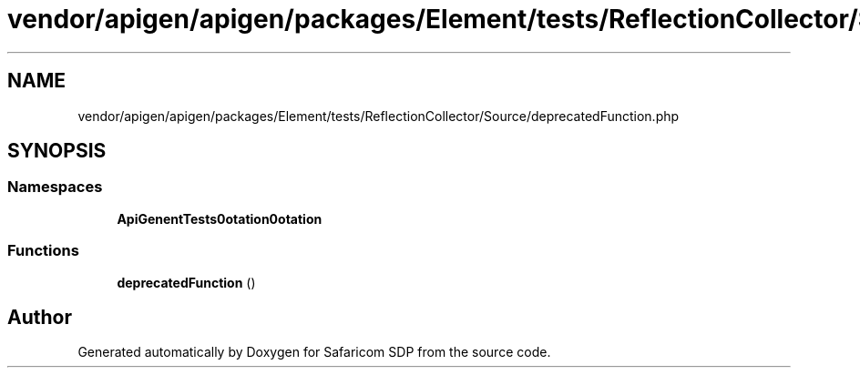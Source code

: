 .TH "vendor/apigen/apigen/packages/Element/tests/ReflectionCollector/Source/deprecatedFunction.php" 3 "Sat Sep 26 2020" "Safaricom SDP" \" -*- nroff -*-
.ad l
.nh
.SH NAME
vendor/apigen/apigen/packages/Element/tests/ReflectionCollector/Source/deprecatedFunction.php
.SH SYNOPSIS
.br
.PP
.SS "Namespaces"

.in +1c
.ti -1c
.RI " \fBApiGen\\Element\\Tests\\Annotation\\Annotation\fP"
.br
.in -1c
.SS "Functions"

.in +1c
.ti -1c
.RI "\fBdeprecatedFunction\fP ()"
.br
.in -1c
.SH "Author"
.PP 
Generated automatically by Doxygen for Safaricom SDP from the source code\&.
